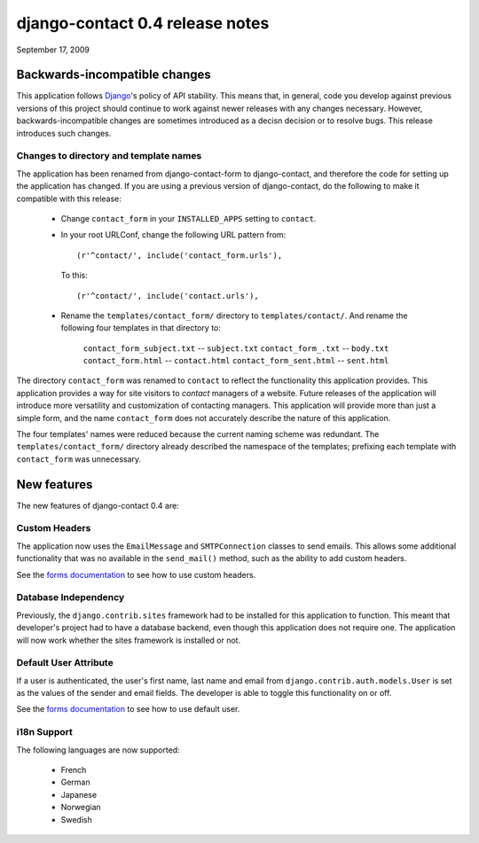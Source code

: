 ================================
django-contact 0.4 release notes
================================

September 17, 2009

Backwards-incompatible changes
==============================

This application follows `Django`_'s policy of API stability. This means that,
in general, code you develop against previous versions of this project should
continue to work against newer releases with any changes necessary. However,
backwards-incompatible changes are sometimes introduced as a decisn decision or
to resolve bugs. This release introduces such changes.


Changes to directory and template names
---------------------------------------

The application has been renamed from django-contact-form to django-contact,
and therefore the code for setting up the application has changed. If you are
using a previous version of django-contact, do the following to make it
compatible with this release:

    * Change ``contact_form`` in your ``INSTALLED_APPS`` setting to
      ``contact``.

    * In your root URLConf, change the following URL pattern from::

        (r'^contact/', include('contact_form.urls'),

      To this::

        (r'^contact/', include('contact.urls'),

    * Rename the ``templates/contact_form/`` directory to
      ``templates/contact/``. And rename the following four templates in that
      directory to:

        ``contact_form_subject.txt`` -- ``subject.txt``
        ``contact_form_.txt`` -- ``body.txt``
        ``contact_form.html`` -- ``contact.html``
        ``contact_form_sent.html`` -- ``sent.html``

The directory ``contact_form`` was renamed to ``contact`` to reflect the
functionality this application provides. This application provides a way for
site visitors to *contact* managers of a website. Future releases of the
application will introduce more versatility and customization of contacting
managers. This application will provide more than just a simple form, and the
name ``contact_form`` does not accurately describe the nature of this
application.

The four templates' names were reduced because the current naming scheme was
redundant. The ``templates/contact_form/`` directory already described the
namespace of the templates; prefixing each template with ``contact_form`` was
unnecessary.


New features
============

The new features of django-contact 0.4 are:


Custom Headers
--------------

The application now uses the ``EmailMessage`` and ``SMTPConnection`` classes to
send emails. This allows some additional functionality that was no available in
the ``send_mail()`` method, such as the ability to add custom headers.

See the `forms documentation`_ to see how to use custom headers.

.. _forms documentation: ../forms.html


Database Independency
---------------------

Previously, the ``django.contrib.sites`` framework had to be installed for this
application to function. This meant that developer's project had to have a
database backend, even though this application does not require one. The
application will now work whether the sites framework is installed or not.


Default User Attribute
----------------------

If a user is authenticated, the user's first name, last name and email from
``django.contrib.auth.models.User`` is set as the values of the  sender and
email fields. The developer is able to toggle this functionality on or off.

See the `forms documentation`_ to see how to use default user.


i18n Support
------------

The following languages are now supported:

    * French
    * German
    * Japanese
    * Norwegian
    * Swedish


.. _Django: http://www.djangoproject.com

